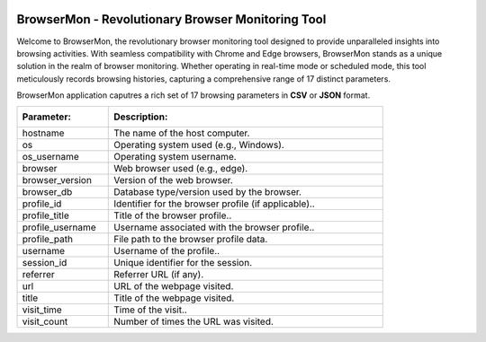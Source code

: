 .. role:: raw-latex(raw)
   :format: latex
..

|BrowserMon|

|Static Badge| |image1|

BrowserMon - Revolutionary Browser Monitoring Tool
==================================================

Welcome to BrowserMon, the revolutionary browser monitoring tool
designed to provide unparalleled insights into browsing activities. With
seamless compatibility with Chrome and Edge browsers, BrowserMon stands
as a unique solution in the realm of browser monitoring. Whether
operating in real-time mode or scheduled mode, this tool meticulously
records browsing histories, capturing a comprehensive range of 17
distinct parameters.

.. Features
.. --------

.. -  **Comprehensive Monitoring**: BrowserMon captures a rich set of 17
..    browsing parameters, providing a comprehensive view of browsing
..    activities. This depth of data enables accurate analysis and informed
..    decision-making.

.. -  **Data Privacy**: BrowserMon focuses solely on browser history and
..    does not infringe upon broader internet activity or compromise user
..    privacy beyond the scope of browsing data.

.. -  **Non-Intrusive Monitoring**: One of the standout benefits of
..    BrowserMon is its non-intrusive monitoring capability. Regardless of
..    the operating system you’re using, BrowserMon operates seamlessly
..    behind the scenes without causing disruptions or interfering with
..    other data on your system. 

.. -  **Centralized management with Watchdog -Only for enterprise version :**: Browsermon enterprise is managed 
..    by Watchdog.Which serves as a centralized management and licensing server for Browsermon 
..    agents installed in the enterprise. Watchdog operates on a dedicated Linux server (or VM) 
..    and registers all enterprise Browsermon instances to perform health checking and
..    validate licenses.
   


BrowserMon application caputres a rich set of 17 browsing parameters
in **CSV** or **JSON** format.

.. list-table::
   :widths: 25 75

   * - :Parameter:  
     - :Description: 
   * - hostname
     - The name of the host computer.
   * - os
     - Operating system used (e.g., Windows).
   * - os_username
     - Operating system username.  
   * - browser
     - Web browser used (e.g., edge).
   * - browser_version
     - Version of the web browser.  
   * - browser_db
     - Database type/version used by the browser.  
   * - profile_id
     - Identifier for the browser profile (if applicable)..  
   * - profile_title
     - Title of the browser profile..  
   * - profile_username
     - Username associated with the browser profile..  
   * - profile_path
     - File path to the browser profile data.  
   * - username
     - Username of the profile..  
   * - session_id
     - Unique identifier for the session.  
   * - referrer
     - Referrer URL (if any). 
   * - url
     - URL of the webpage visited.  
   * - title
     - Title of the webpage visited.  
   * - visit_time
     - Time of the visit..  
   * - visit_count
     - Number of times the URL was visited.


.. License
.. -------

.. Browsermon Comm is available under MIT License


.. MIT License

.. Copyright (c) 2023 Eunomatix

.. Permission is hereby granted, free of charge, to any person obtaining a
.. copy of this software and associated documentation files (the
.. “Software”), to deal in the Software without restriction, including
.. without limitation the rights to use, copy, modify, merge, publish,
.. distribute, sub-license, and/or sell copies of the Software, and to
.. permit persons to whom the Software is furnished to do so, subject to
.. the following conditions:

.. The above copyright notice and this permission notice shall be included
.. in all copies or substantial portions of the Software.

.. \**THE SOFTWARE IS PROVIDED “AS IS”, WITHOUT WARRANTY OF ANY KIND,
.. EXPRESS OR IMPLIED, INCLUDING BUT NOT LIMITED TO THE WARRANTIES OF
.. MERCHANTABILITY, FITNESS FOR A PARTICULAR PURPOSE AND NONINFRINGEMENT.
.. IN NO EVENT SHALL THE AUTHORS OR COPYRIGHT HOLDERS BE LIABLE FOR ANY
.. CLAIM, DAMAGES OR OTHER LIABILITY, WHETHER IN AN ACTION OF CONTRACT,
.. TORT OR OTHERWISE, ARISING FROM, OUT OF OR IN CONNECTION WITH THE
.. SOFTWARE OR THE USE OR OTHER DEALINGS IN THE SOFTWARE.

.. |BrowserMon| image:: https://browsermon.ai/wp-content/uploads/2023/08/BrowserMon-Logo.png
   :target: https://github.com/eunomatix/browsermon
.. |Static Badge| image:: https://img.shields.io/badge/Version-1.2.1--alpha-brightgreen
.. |image1| image:: https://img.shields.io/badge/License-MIT-blue

.. Browsermon Community Version Installation
.. =========================================
 
.. To build the project:

.. 1. Get the source code:
..    ``git clone https://github.com/eunomatix/browsermon``

.. 2. Create a Python environment: ``python -m venv venv`` Install
..    dependencies in the environment: ``pip install -r requirements.txt``
..    **Note**: For Windows, you will also have to install *pywin32*, which
..    is not present in the requirement.txt file: ``pip install pywin32``

.. 3. Create executable using PyInstaller:
..    ``pyinstaller -F src/browsermon.py`` For Windows:
..    ``pyinstaller --hiddenimport win32timezone -F src/browsermon.py``

.. 4. Run service install scripts: ``./linux_install.sh`` or
..    ``Set-ExecutionPolicy RemoteSigned -Force ; .\win_install.ps1``

.. Browsermon Enterprise Version Installation
.. ==========================================

.. **Windows**
.. To install, download the browsermon.zip file, extract the file and
.. open powershell as administrator where you extracted the file. Run
.. the following command
..    ``Set-ExecutionPolicy RemoteSigned -Force ; .\win_install.ps1`` 
.. **Linux**
.. Download the ``browsermon_linux-x64.zip`` extract it and run
.. ``linux_install.sh`` as sudo ## Watchdog Installation #### Linux Only
.. To seamlessly integrate Watchdog into your system, follow these
.. straightforward steps:

.. 1. Download the latest Watchdog binaries for the Linux 
.. 2. Extract the downloaded zip file to unveil the essential components.
.. 3. Ensure the ``watchdog.conf`` file is passed as the arg to the
..    Watchdog.
.. 4. Populate your ``watchdog.conf`` file with the provided *BMKEY* and
..    *AUTHCODE*.
.. 5. Ready to roll! Execute the binary using the following command:

.. .. code:: bash

..    ./Watchdog --config-path /path/to/watchdog.conf

.. 6. To generate the SSL certificate run the following command. You can
..    change your cert config in the ``ssl_config.ini`` file.

.. .. code:: bash

..    ./Watchdog --config-path /path/to/watchdog.conf --generate-ssl

.. Experience the power of Watchdog as it efficiently manages and verifies
.. licenses for enhanced security and operational control. For the latest
.. releases, explore the Watchdog `releases
.. page <https://github.com/eunomatix/watchdog/releases>`__.


